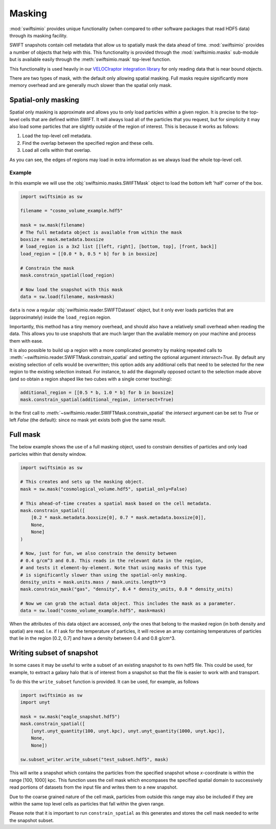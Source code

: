 Masking
=======

:mod:`swiftsimio` provides unique functionality (when compared to other
software packages that read HDF5 data) through its masking facility.

SWIFT snapshots contain cell metadata that allow us to spatially mask the
data ahead of time. :mod:`swiftsimio` provides a number of objects that help
with this. This functionality is provided through the :mod:`swiftsimio.masks`
sub-module but is available easily through the :meth:`swiftsimio.mask`
top-level function.

This functionality is used heavily in our `VELOCIraptor integration library`_
for only reading data that is near bound objects.

There are two types of mask, with the default only allowing spatial masking.
Full masks require significantly more memory overhead and are generally much
slower than the spatial only mask.

.. _`VELOCIraptor integration library`: https://github.com/swiftsim/velociraptor-python

Spatial-only masking
--------------------

Spatial only masking is approximate and allows you to only load particles
within a given region. It is precise to the top-level cells that are defined
within SWIFT. It will always load all of the particles that you request, but
for simplicity it may also load some particles that are slightly outside
of the region of interest. This is because it works as follows:

1. Load the top-level cell metadata.
2. Find the overlap between the specified region and these cells.
3. Load all cells within that overlap.

As you can see, the edges of regions may load in extra information as we
always load the whole top-level cell.

Example
^^^^^^^

In this example we will use the :obj:`swiftsimio.masks.SWIFTMask` object
to load the bottom left 'half' corner of the box.

.. code-block:: python

   import swiftsimio as sw

   filename = "cosmo_volume_example.hdf5"

   mask = sw.mask(filename)
   # The full metadata object is available from within the mask
   boxsize = mask.metadata.boxsize
   # load_region is a 3x2 list [[left, right], [bottom, top], [front, back]]
   load_region = [[0.0 * b, 0.5 * b] for b in boxsize]

   # Constrain the mask
   mask.constrain_spatial(load_region)

   # Now load the snapshot with this mask
   data = sw.load(filename, mask=mask)

``data`` is now a regular :obj:`swiftsimio.reader.SWIFTDataset` object, but
it only ever loads particles that are (approximately) inside the
``load_region`` region.

Importantly, this method has a tiny memory overhead, and should also have a
relatively small overhead when reading the data. This allows you to use snapshots
that are much larger than the available memory on your machine and process them
with ease.

It is also possible to build up a region with a more complicated geometry by
making repeated calls to :meth:`~swiftsimio.reader.SWIFTMask.constrain_spatial`
and setting the optional argument `intersect=True`. By default any existing
selection of cells would be overwritten; this option adds any additional cells
that need to be selected for the new region to the existing selection instead.
For instance, to add the diagonally opposed octant to the selection made above
(and so obtain a region shaped like two cubes with a single corner touching):

.. code-block:: python

   additional_region = [[0.5 * b, 1.0 * b] for b in boxsize]
   mask.constrain_spatial(additional_region, intersect=True)

In the first call to :meth:`~swiftsimio.reader.SWIFTMask.constrain_spatial` the
`intersect` argument can be set to `True` or left `False` (the default): since
no mask yet exists both give the same result.


Full mask
---------

The below example shows the use of a full masking object, used to constrain
densities of particles and only load particles within that density window.

.. code-block:: python
   
   import swiftsimio as sw

   # This creates and sets up the masking object.
   mask = sw.mask("cosmological_volume.hdf5", spatial_only=False)

   # This ahead-of-time creates a spatial mask based on the cell metadata.
   mask.constrain_spatial([
       [0.2 * mask.metadata.boxsize[0], 0.7 * mask.metadata.boxsize[0]],
       None,
       None]
   )

   # Now, just for fun, we also constrain the density between
   # 0.4 g/cm^3 and 0.8. This reads in the relevant data in the region,
   # and tests it element-by-element. Note that using masks of this type
   # is significantly slower than using the spatial-only masking.
   density_units = mask.units.mass / mask.units.length**3
   mask.constrain_mask("gas", "density", 0.4 * density_units, 0.8 * density_units)

   # Now we can grab the actual data object. This includes the mask as a parameter.
   data = sw.load("cosmo_volume_example.hdf5", mask=mask)


When the attributes of this data object are accessed, *only* the ones that
belong to the masked region (in both density and spatial) are read. I.e. if I
ask for the temperature of particles, it will recieve an array containing
temperatures of particles that lie in the region [0.2, 0.7] and have a
density between 0.4 and 0.8 g/cm^3.

Writing subset of snapshot
--------------------------
In some cases it may be useful to write a subset of an existing snapshot to its
own hdf5 file. This could be used, for example, to extract a galaxy halo that 
is of interest from a snapshot so that the file is easier to work with and transport.

To do this the ``write_subset`` function is provided. It can be used, for example,
as follows

.. code-block:: python

    import swiftsimio as sw                                                 
    import unyt                                                             
    
    mask = sw.mask("eagle_snapshot.hdf5")                                       
    mask.constrain_spatial([
        [unyt.unyt_quantity(100, unyt.kpc), unyt.unyt_quantity(1000, unyt.kpc)], 
        None, 
        None])                                   
    
    sw.subset_writer.write_subset("test_subset.hdf5", mask)

This will write a snapshot which contains the particles from the specified snapshot 
whose *x*-coordinate is within the range [100, 1000] kpc. This function uses the 
cell mask which encompases the specified spatial domain to successively read portions 
of datasets from the input file and writes them to a new snapshot. 

Due to the coarse grained nature of the cell mask, particles from outside this range 
may also be included if they are within the same top level cells as particles that 
fall within the given range.

Please note that it is important to run ``constrain_spatial`` as this generates
and stores the cell mask needed to write the snapshot subset. 
